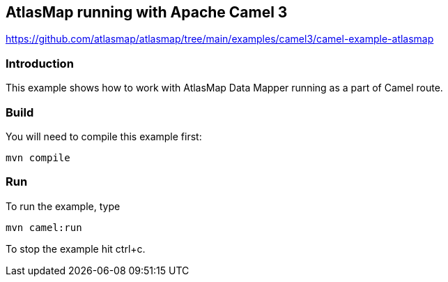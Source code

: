 == AtlasMap running with Apache Camel 3
https://github.com/atlasmap/atlasmap/tree/main/examples/camel3/camel-example-atlasmap

=== Introduction

This example shows how to work with AtlasMap Data Mapper running as a
part of Camel route.

=== Build

You will need to compile this example first:

....
mvn compile
....

=== Run

To run the example, type

....
mvn camel:run
....

To stop the example hit ctrl+c.
